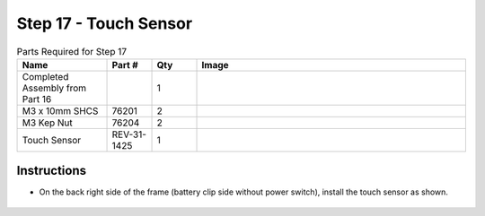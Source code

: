 Step 17 - Touch Sensor
======================

.. list-table:: Parts Required for Step 17
        :widths: 50 25 25 150
        :header-rows: 1
        :align: center

        * - Name
          - Part #
          - Qty
          - Image
        * - Completed Assembly from Part 16
          - 
          - 1
          - 
        * - M3 x 10mm SHCS
          - 76201
          - 2
          - .. image:: ../../Basic-Bot/Chassis/images/bom/m3-10-shcs.png
              :align: center
              :width: 10%
        * - M3 Kep Nut
          - 76204
          - 2
          - .. image:: ../../Basic-Bot/Chassis/images/bom/m3-kep-nut.png
              :align: center
              :width: 10%
        * - Touch Sensor
          - REV-31-1425
          - 1
          - .. image:: ../../Basic-Bot/Chassis/images/bom/touch-sensor.png
              :align: center
              :width: 15%

Instructions
------------

- On the back right side of the frame (battery clip side without power switch), install the touch sensor as shown.

.. figure:: images/CampBotV2_View21.png
    :align: center
    :width: 50%